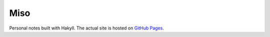 ####
Miso
####

Personal notes built with Hakyll. The actual site is hosted on
`GitHub Pages <https://chuahou.dev/miso>`_.
